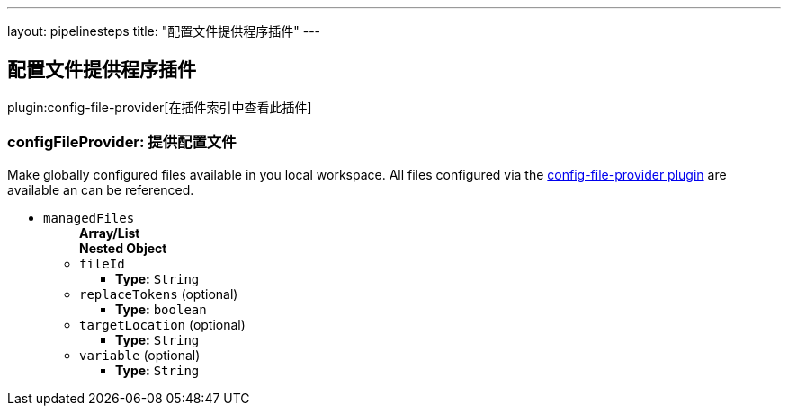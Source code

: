 ---
layout: pipelinesteps
title: "配置文件提供程序插件"
---

:notitle:
:description:
:author:
:email: jenkinsci-users@googlegroups.com
:sectanchors:
:toc: left

== 配置文件提供程序插件

plugin:config-file-provider[在插件索引中查看此插件]

=== +configFileProvider+: 提供配置文件
++++
<div><div>
  Make 
 <a rel="nofollow">globally configured</a> files available in you local workspace. All files configured via the 
 <a href="https://wiki.jenkins-ci.org/display/JENKINS/Config+File+Provider+Plugin" rel="nofollow">config-file-provider plugin</a> are available an can be referenced. 
</div></div>
<ul><li><code>managedFiles</code>
<ul><b>Array/List</b><br/>
<b>Nested Object</b>
<li><code>fileId</code>
<ul><li><b>Type:</b> <code>String</code></li></ul></li>
<li><code>replaceTokens</code> (optional)
<ul><li><b>Type:</b> <code>boolean</code></li></ul></li>
<li><code>targetLocation</code> (optional)
<ul><li><b>Type:</b> <code>String</code></li></ul></li>
<li><code>variable</code> (optional)
<ul><li><b>Type:</b> <code>String</code></li></ul></li>
</ul></li>
</ul>


++++
